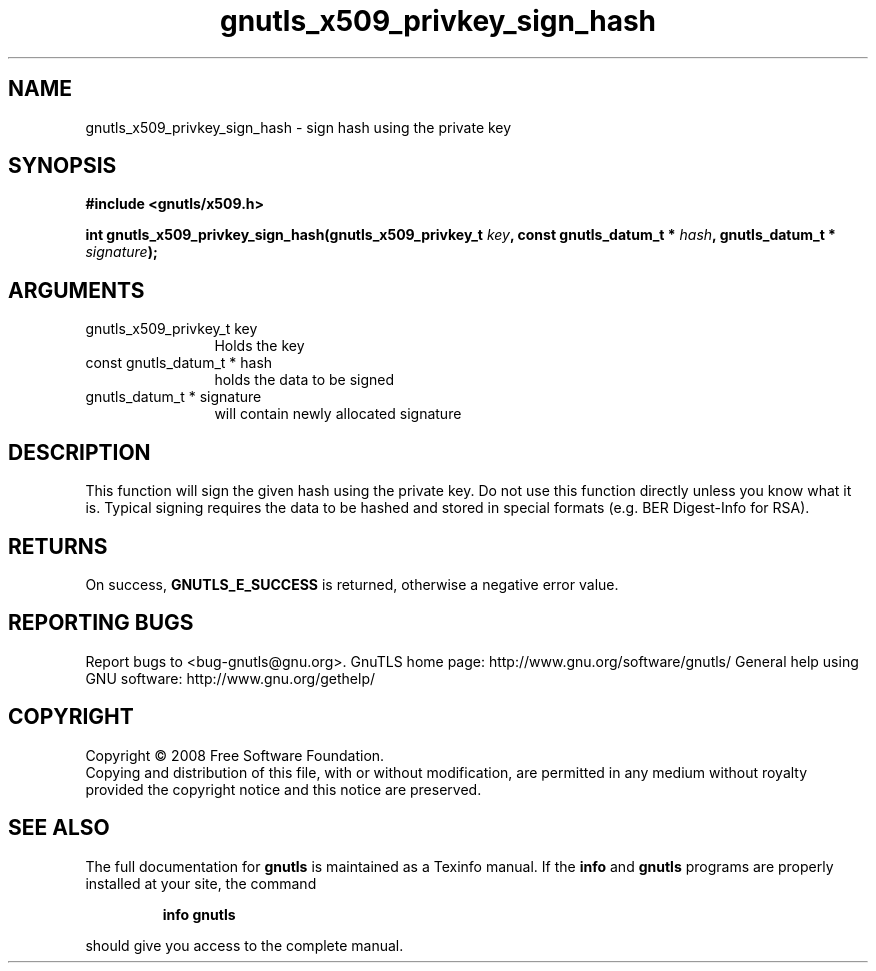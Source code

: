 .\" DO NOT MODIFY THIS FILE!  It was generated by gdoc.
.TH "gnutls_x509_privkey_sign_hash" 3 "2.8.5" "gnutls" "gnutls"
.SH NAME
gnutls_x509_privkey_sign_hash \- sign hash using the private key
.SH SYNOPSIS
.B #include <gnutls/x509.h>
.sp
.BI "int gnutls_x509_privkey_sign_hash(gnutls_x509_privkey_t " key ", const gnutls_datum_t * " hash ", gnutls_datum_t * " signature ");"
.SH ARGUMENTS
.IP "gnutls_x509_privkey_t key" 12
Holds the key
.IP "const gnutls_datum_t * hash" 12
holds the data to be signed
.IP "gnutls_datum_t * signature" 12
will contain newly allocated signature
.SH "DESCRIPTION"
This function will sign the given hash using the private key. Do not
use this function directly unless you know what it is. Typical signing
requires the data to be hashed and stored in special formats 
(e.g. BER Digest\-Info for RSA).
.SH "RETURNS"
On success, \fBGNUTLS_E_SUCCESS\fP is returned, otherwise a
negative error value.
.SH "REPORTING BUGS"
Report bugs to <bug-gnutls@gnu.org>.
GnuTLS home page: http://www.gnu.org/software/gnutls/
General help using GNU software: http://www.gnu.org/gethelp/
.SH COPYRIGHT
Copyright \(co 2008 Free Software Foundation.
.br
Copying and distribution of this file, with or without modification,
are permitted in any medium without royalty provided the copyright
notice and this notice are preserved.
.SH "SEE ALSO"
The full documentation for
.B gnutls
is maintained as a Texinfo manual.  If the
.B info
and
.B gnutls
programs are properly installed at your site, the command
.IP
.B info gnutls
.PP
should give you access to the complete manual.
